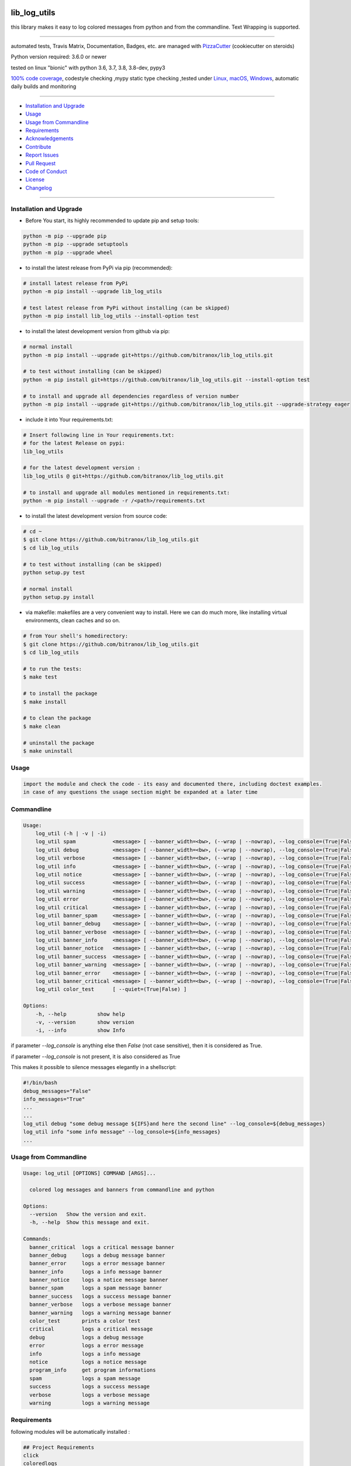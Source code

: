 lib_log_utils
=============

|travis_build| |license| |pypi|

|codecov| |better_code| |cc_maintain| |cc_issues| |cc_coverage| |snyk|


.. |travis_build| image:: https://img.shields.io/travis/bitranox/lib_log_utils/master.svg
   :target: https://travis-ci.org/bitranox/lib_log_utils

.. |license| image:: https://img.shields.io/github/license/webcomics/pywine.svg
   :target: http://en.wikipedia.org/wiki/MIT_License

.. |jupyter| image:: https://mybinder.org/badge_logo.svg
 :target: https://mybinder.org/v2/gh/bitranox/lib_log_utils/master?filepath=lib_log_utils.ipynb

.. for the pypi status link note the dashes, not the underscore !
.. |pypi| image:: https://img.shields.io/pypi/status/lib-log-utils?label=PyPI%20Package
   :target: https://badge.fury.io/py/lib_log_utils

.. |codecov| image:: https://img.shields.io/codecov/c/github/bitranox/lib_log_utils
   :target: https://codecov.io/gh/bitranox/lib_log_utils

.. |better_code| image:: https://bettercodehub.com/edge/badge/bitranox/lib_log_utils?branch=master
   :target: https://bettercodehub.com/results/bitranox/lib_log_utils

.. |cc_maintain| image:: https://img.shields.io/codeclimate/maintainability-percentage/bitranox/lib_log_utils?label=CC%20maintainability
   :target: https://codeclimate.com/github/bitranox/lib_log_utils/maintainability
   :alt: Maintainability

.. |cc_issues| image:: https://img.shields.io/codeclimate/issues/bitranox/lib_log_utils?label=CC%20issues
   :target: https://codeclimate.com/github/bitranox/lib_log_utils/maintainability
   :alt: Maintainability

.. |cc_coverage| image:: https://img.shields.io/codeclimate/coverage/bitranox/lib_log_utils?label=CC%20coverage
   :target: https://codeclimate.com/github/bitranox/lib_log_utils/test_coverage
   :alt: Code Coverage

.. |snyk| image:: https://img.shields.io/snyk/vulnerabilities/github/bitranox/lib_log_utils
   :target: https://snyk.io/test/github/bitranox/lib_log_utils

this library makes it easy to log colored messages from python and from the commandline. Text Wrapping is supported.

----

automated tests, Travis Matrix, Documentation, Badges, etc. are managed with `PizzaCutter <https://github
.com/bitranox/PizzaCutter>`_ (cookiecutter on steroids)

Python version required: 3.6.0 or newer

tested on linux "bionic" with python 3.6, 3.7, 3.8, 3.8-dev, pypy3

`100% code coverage <https://codecov.io/gh/bitranox/lib_log_utils>`_, codestyle checking ,mypy static type checking ,tested under `Linux, macOS, Windows <https://travis-ci.org/bitranox/lib_log_utils>`_, automatic daily builds and monitoring

----

- `Installation and Upgrade`_
- `Usage`_
- `Usage from Commandline`_
- `Requirements`_
- `Acknowledgements`_
- `Contribute`_
- `Report Issues <https://github.com/bitranox/lib_log_utils/blob/master/ISSUE_TEMPLATE.md>`_
- `Pull Request <https://github.com/bitranox/lib_log_utils/blob/master/PULL_REQUEST_TEMPLATE.md>`_
- `Code of Conduct <https://github.com/bitranox/lib_log_utils/blob/master/CODE_OF_CONDUCT.md>`_
- `License`_
- `Changelog`_

----



Installation and Upgrade
------------------------

- Before You start, its highly recommended to update pip and setup tools:


.. code-block:: bash

    python -m pip --upgrade pip
    python -m pip --upgrade setuptools
    python -m pip --upgrade wheel

- to install the latest release from PyPi via pip (recommended):

.. code-block:: bash

    # install latest release from PyPi
    python -m pip install --upgrade lib_log_utils

    # test latest release from PyPi without installing (can be skipped)
    python -m pip install lib_log_utils --install-option test

- to install the latest development version from github via pip:


.. code-block:: bash

    # normal install
    python -m pip install --upgrade git+https://github.com/bitranox/lib_log_utils.git

    # to test without installing (can be skipped)
    python -m pip install git+https://github.com/bitranox/lib_log_utils.git --install-option test

    # to install and upgrade all dependencies regardless of version number
    python -m pip install --upgrade git+https://github.com/bitranox/lib_log_utils.git --upgrade-strategy eager


- include it into Your requirements.txt:

.. code-block:: bash

    # Insert following line in Your requirements.txt:
    # for the latest Release on pypi:
    lib_log_utils

    # for the latest development version :
    lib_log_utils @ git+https://github.com/bitranox/lib_log_utils.git

    # to install and upgrade all modules mentioned in requirements.txt:
    python -m pip install --upgrade -r /<path>/requirements.txt



- to install the latest development version from source code:

.. code-block:: bash

    # cd ~
    $ git clone https://github.com/bitranox/lib_log_utils.git
    $ cd lib_log_utils

    # to test without installing (can be skipped)
    python setup.py test

    # normal install
    python setup.py install

- via makefile:
  makefiles are a very convenient way to install. Here we can do much more,
  like installing virtual environments, clean caches and so on.

.. code-block:: shell

    # from Your shell's homedirectory:
    $ git clone https://github.com/bitranox/lib_log_utils.git
    $ cd lib_log_utils

    # to run the tests:
    $ make test

    # to install the package
    $ make install

    # to clean the package
    $ make clean

    # uninstall the package
    $ make uninstall

Usage
-----------

.. code-block::

    import the module and check the code - its easy and documented there, including doctest examples.
    in case of any questions the usage section might be expanded at a later time


Commandline
-----------

.. code-block:: bash

   Usage:
       log_util (-h | -v | -i)
       log_util spam            <message> [ --banner_width=<bw>, (--wrap | --nowrap), --log_console=(True|False) ]
       log_util debug           <message> [ --banner_width=<bw>, (--wrap | --nowrap), --log_console=(True|False) ]
       log_util verbose         <message> [ --banner_width=<bw>, (--wrap | --nowrap), --log_console=(True|False) ]
       log_util info            <message> [ --banner_width=<bw>, (--wrap | --nowrap), --log_console=(True|False) ]
       log_util notice          <message> [ --banner_width=<bw>, (--wrap | --nowrap), --log_console=(True|False) ]
       log_util success         <message> [ --banner_width=<bw>, (--wrap | --nowrap), --log_console=(True|False) ]
       log_util warning         <message> [ --banner_width=<bw>, (--wrap | --nowrap), --log_console=(True|False) ]
       log_util error           <message> [ --banner_width=<bw>, (--wrap | --nowrap), --log_console=(True|False) ]
       log_util critical        <message> [ --banner_width=<bw>, (--wrap | --nowrap), --log_console=(True|False) ]
       log_util banner_spam     <message> [ --banner_width=<bw>, (--wrap | --nowrap), --log_console=(True|False) ]
       log_util banner_debug    <message> [ --banner_width=<bw>, (--wrap | --nowrap), --log_console=(True|False) ]
       log_util banner_verbose  <message> [ --banner_width=<bw>, (--wrap | --nowrap), --log_console=(True|False) ]
       log_util banner_info     <message> [ --banner_width=<bw>, (--wrap | --nowrap), --log_console=(True|False) ]
       log_util banner_notice   <message> [ --banner_width=<bw>, (--wrap | --nowrap), --log_console=(True|False) ]
       log_util banner_success  <message> [ --banner_width=<bw>, (--wrap | --nowrap), --log_console=(True|False) ]
       log_util banner_warning  <message> [ --banner_width=<bw>, (--wrap | --nowrap), --log_console=(True|False) ]
       log_util banner_error    <message> [ --banner_width=<bw>, (--wrap | --nowrap), --log_console=(True|False) ]
       log_util banner_critical <message> [ --banner_width=<bw>, (--wrap | --nowrap), --log_console=(True|False) ]
       log_util color_test      [ --quiet=(True|False) ]

   Options:
       -h, --help          show help
       -v, --version       show version
       -i, --info          show Info


if parameter *--log_console* is anything else then *False* (not case sensitive), then it is considered as True.

if parameter *--log_console* is not present, it is also considered as True

This makes it possible to silence messages elegantly in a shellscript:

.. code-block:: bash

       #!/bin/bash
       debug_messages="False"
       info_messages="True"
       ...
       ...
       log_util debug "some debug message ${IFS}and here the second line" --log_console=${debug_messages}
       log_util info "some info message" --log_console=${info_messages}
       ...

Usage from Commandline
------------------------

.. code-block:: bash

   Usage: log_util [OPTIONS] COMMAND [ARGS]...

     colored log messages and banners from commandline and python

   Options:
     --version   Show the version and exit.
     -h, --help  Show this message and exit.

   Commands:
     banner_critical  logs a critical message banner
     banner_debug     logs a debug message banner
     banner_error     logs a error message banner
     banner_info      logs a info message banner
     banner_notice    logs a notice message banner
     banner_spam      logs a spam message banner
     banner_success   logs a success message banner
     banner_verbose   logs a verbose message banner
     banner_warning   logs a warning message banner
     color_test       prints a color test
     critical         logs a critical message
     debug            logs a debug message
     error            logs a error message
     info             logs a info message
     notice           logs a notice message
     program_info     get program informations
     spam             logs a spam message
     success          logs a success message
     verbose          logs a verbose message
     warning          logs a warning message

Requirements
------------
following modules will be automatically installed :

.. code-block:: bash

    ## Project Requirements
    click
    coloredlogs
    lib_parameter @ git+https://github.com/bitranox/lib_parameter.git
    lib_platform @ git+https://github.com/bitranox/lib_platform.git
    lib_programname @ git+https://github.com/bitranox/lib_programname.git

Acknowledgements
----------------

- special thanks to "uncle bob" Robert C. Martin, especially for his books on "clean code" and "clean architecture"

Contribute
----------

I would love for you to fork and send me pull request for this project.
- `please Contribute <https://github.com/bitranox/lib_log_utils/blob/master/CONTRIBUTING.md>`_

License
-------

This software is licensed under the `MIT license <http://en.wikipedia.org/wiki/MIT_License>`_

---

Changelog
=========

- new MAJOR version for incompatible API changes,
- new MINOR version for added functionality in a backwards compatible manner
- new PATCH version for backwards compatible bug fixes


0.1.2
-----
2020-07-14: feature release
    - cleanup
    - release on pypi

0.1.1
-----
2020-07-06: patch release
    - new click cli
    - use PizzaCutter Template

0.0.2
-----
development

0.0.1
-----
2019-09-03: Initial public release

